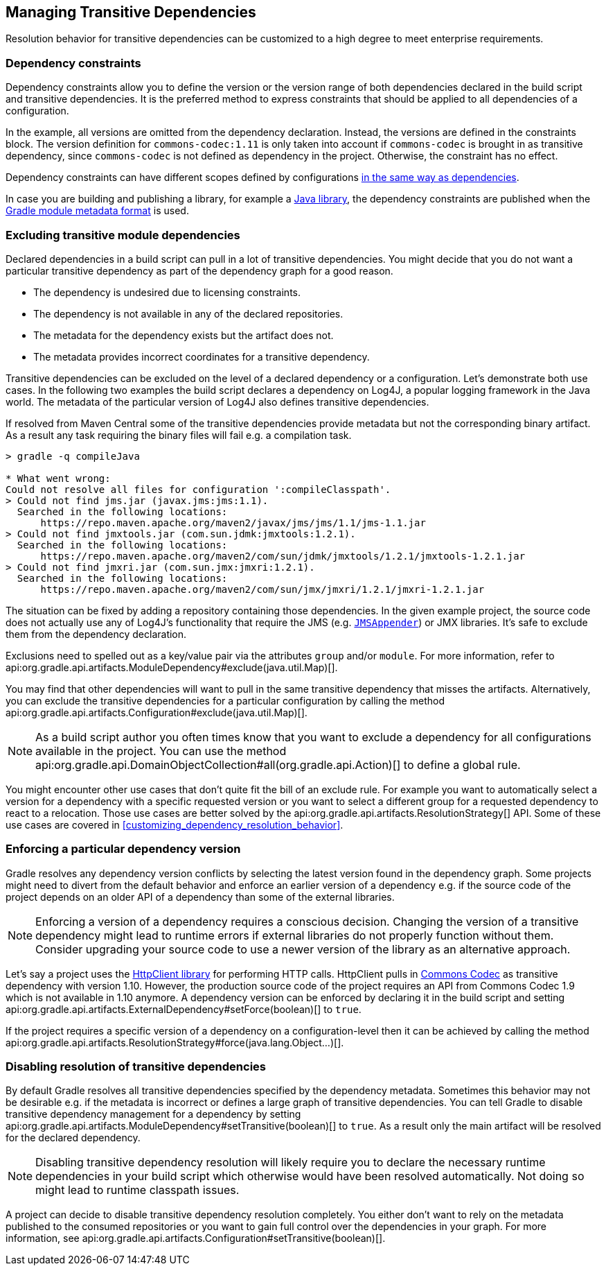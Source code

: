 // Copyright 2018 the original author or authors.
//
// Licensed under the Apache License, Version 2.0 (the "License");
// you may not use this file except in compliance with the License.
// You may obtain a copy of the License at
//
//      http://www.apache.org/licenses/LICENSE-2.0
//
// Unless required by applicable law or agreed to in writing, software
// distributed under the License is distributed on an "AS IS" BASIS,
// WITHOUT WARRANTIES OR CONDITIONS OF ANY KIND, either express or implied.
// See the License for the specific language governing permissions and
// limitations under the License.

[[managing_transitive_dependencies]]
== Managing Transitive Dependencies

Resolution behavior for transitive dependencies can be customized to a high degree to meet enterprise requirements.

[[sec:dependency_constraints]]
=== Dependency constraints

Dependency constraints allow you to define the version or the version range of both dependencies declared in the build script and transitive dependencies. It is the preferred method to express constraints that should be applied to all dependencies of a configuration.

++++
<sample id="dependencyConstraints" dir="userguide/dependencies/dependencyConstraints" title="Define dependency constraints">
    <sourcefile file="build.gradle" snippet="dependency-constraints"/>
</sample>
++++

In the example, all versions are omitted from the dependency declaration. Instead, the versions are defined in the constraints block. The version definition for `commons-codec:1.11` is only taken into account if `commons-codec` is brought in as transitive dependency, since `commons-codec` is not defined as dependency in the project. Otherwise, the constraint has no effect.

Dependency constraints can have different scopes defined by configurations <<sub:scope_of_dependency_configurations,in the same way as dependencies>>.

In case you are building and publishing a library, for example a <<java_library_plugin,Java library>>, the dependency constraints are published when the https://github.com/gradle/gradle/blob/master/subprojects/docs/src/docs/design/gradle-module-metadata-specification.md[Gradle module metadata format] is used.


[[sec:excluding_transitive_module_dependencies]]
=== Excluding transitive module dependencies

Declared dependencies in a build script can pull in a lot of transitive dependencies. You might decide that you do not want a particular transitive dependency as part of the dependency graph for a good reason.

- The dependency is undesired due to licensing constraints.
- The dependency is not available in any of the declared repositories.
- The metadata for the dependency exists but the artifact does not.
- The metadata provides incorrect coordinates for a transitive dependency.

Transitive dependencies can be excluded on the level of a declared dependency or a configuration. Let's demonstrate both use cases. In the following two examples the build script declares a dependency on Log4J, a popular logging framework in the Java world. The metadata of the particular version of Log4J also defines transitive dependencies.

++++
<sample id="unresolvedTransitiveDependencies" dir="userguide/dependencies/unresolvedTransitiveDependencies" title="Unresolved artifacts for transitive dependencies">
    <sourcefile file="build.gradle" snippet="unresolved-transitive-dependencies"/>
</sample>
++++

If resolved from Maven Central some of the transitive dependencies provide metadata but not the corresponding binary artifact. As a result any task requiring the binary files will fail e.g. a compilation task.

```
> gradle -q compileJava

* What went wrong:
Could not resolve all files for configuration ':compileClasspath'.
> Could not find jms.jar (javax.jms:jms:1.1).
  Searched in the following locations:
      https://repo.maven.apache.org/maven2/javax/jms/jms/1.1/jms-1.1.jar
> Could not find jmxtools.jar (com.sun.jdmk:jmxtools:1.2.1).
  Searched in the following locations:
      https://repo.maven.apache.org/maven2/com/sun/jdmk/jmxtools/1.2.1/jmxtools-1.2.1.jar
> Could not find jmxri.jar (com.sun.jmx:jmxri:1.2.1).
  Searched in the following locations:
      https://repo.maven.apache.org/maven2/com/sun/jmx/jmxri/1.2.1/jmxri-1.2.1.jar
```

The situation can be fixed by adding a repository containing those dependencies. In the given example project, the source code does not actually use any of Log4J's functionality that require the JMS (e.g. link:https://logging.apache.org/log4j/1.2/apidocs/org/apache/log4j/net/JMSAppender.html[`JMSAppender`]) or JMX libraries. It's safe to exclude them from the dependency declaration.

Exclusions need to spelled out as a key/value pair via the attributes `group` and/or `module`. For more information, refer to api:org.gradle.api.artifacts.ModuleDependency#exclude(java.util.Map)[].

++++
<sample id="exclude-transitive-for-dependency" dir="userguide/dependencies/excludingTransitiveDependenciesForDependency" title="Excluding transitive dependency for a particular dependency declaration">
    <sourcefile file="build.gradle" snippet="exclude-transitive-dependencies"/>
</sample>
++++

You may find that other dependencies will want to pull in the same transitive dependency that misses the artifacts. Alternatively, you can exclude the transitive dependencies for a particular configuration by calling the method api:org.gradle.api.artifacts.Configuration#exclude(java.util.Map)[].

++++
<sample id="exclude-transitive-for-configuration" dir="userguide/dependencies/excludingTransitiveDependenciesForConfiguration" title="Excluding transitive dependency for a particular configuration">
    <sourcefile file="build.gradle" snippet="exclude-transitive-dependencies"/>
</sample>
++++

[NOTE]
====
As a build script author you often times know that you want to exclude a dependency for all configurations available in the project. You can use the method api:org.gradle.api.DomainObjectCollection#all(org.gradle.api.Action)[] to define a global rule.
====

You might encounter other use cases that don't quite fit the bill of an exclude rule. For example you want to automatically select a version for a dependency with a specific requested version or you want to select a different group for a requested dependency to react to a relocation. Those use cases are better solved by the api:org.gradle.api.artifacts.ResolutionStrategy[] API. Some of these use cases are covered in <<customizing_dependency_resolution_behavior>>.

[[sec:enforcing_dependency_version]]
=== Enforcing a particular dependency version

Gradle resolves any dependency version conflicts by selecting the latest version found in the dependency graph. Some projects might need to divert from the default behavior and enforce an earlier version of a dependency e.g. if the source code of the project depends on an older API of a dependency than some of the external libraries.

[NOTE]
====
Enforcing a version of a dependency requires a conscious decision. Changing the version of a transitive dependency might lead to runtime errors if external libraries do not properly function without them. Consider upgrading your source code to use a newer version of the library as an alternative approach.
====

Let's say a project uses the link:https://hc.apache.org/httpcomponents-client-ga/[HttpClient library] for performing HTTP calls. HttpClient pulls in link:https://commons.apache.org/proper/commons-codec/[Commons Codec] as transitive dependency with version 1.10. However, the production source code of the project requires an API from Commons Codec 1.9 which is not available in 1.10 anymore. A dependency version can be enforced by declaring it in the build script and setting api:org.gradle.api.artifacts.ExternalDependency#setForce(boolean)[] to `true`.

++++
<sample id="force-per-dependency" dir="userguide/dependencies/forcingDependencyVersion" title="Enforcing a dependency version">
    <sourcefile file="build.gradle" snippet="force-per-dependency"/>
</sample>
++++

If the project requires a specific version of a dependency on a configuration-level then it can be achieved by calling the method api:org.gradle.api.artifacts.ResolutionStrategy#force(java.lang.Object...)[].

++++
<sample id="force-per-configuration" dir="userguide/dependencies/forcingDependencyVersionPerConfiguration" title="Enforcing a dependency version on the configuration-level">
    <sourcefile file="build.gradle" snippet="force-per-configuration"/>
</sample>
++++

[[sub:disabling_resolution_transitive_dependencies]]
=== Disabling resolution of transitive dependencies

By default Gradle resolves all transitive dependencies specified by the dependency metadata. Sometimes this behavior may not be desirable e.g. if the metadata is incorrect or defines a large graph of transitive dependencies. You can tell Gradle to disable transitive dependency management for a dependency by setting api:org.gradle.api.artifacts.ModuleDependency#setTransitive(boolean)[] to `true`. As a result only the main artifact will be resolved for the declared dependency.

++++
<sample id="disabling-transitive-dependency-resolution" dir="userguide/dependencies/disablingTransitiveDependencyResolution" title="Disabling transitive dependency resolution for a declared dependency">
    <sourcefile file="build.gradle" snippet="transitive-per-dependency"/>
</sample>
++++

[NOTE]
====
Disabling transitive dependency resolution will likely require you to declare the necessary runtime dependencies in your build script which otherwise would have been resolved automatically. Not doing so might lead to runtime classpath issues.
====

A project can decide to disable transitive dependency resolution completely. You either don't want to rely on the metadata published to the consumed repositories or you want to gain full control over the dependencies in your graph. For more information, see api:org.gradle.api.artifacts.Configuration#setTransitive(boolean)[].

++++
<sample id="disabling-transitive-dependency-resolution-for-configuration" dir="userguide/dependencies/disablingTransitiveDependencyResolutionForConfiguration" title="Disabling transitive dependency resolution on the configuration-level">
    <sourcefile file="build.gradle" snippet="transitive-per-configuration"/>
</sample>
++++
